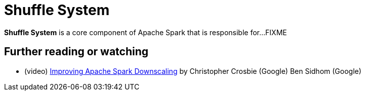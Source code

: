 = [[shuffle-system]] Shuffle System

*Shuffle System* is a core component of Apache Spark that is responsible for...FIXME

== [[i-want-more]] Further reading or watching

* (video) https://databricks.com/session_eu19/improving-apache-spark-downscaling[Improving Apache Spark Downscaling] by Christopher Crosbie (Google) Ben Sidhom (Google)
